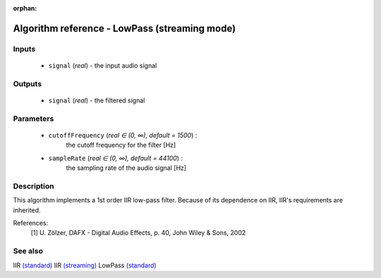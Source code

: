 :orphan:

Algorithm reference - LowPass (streaming mode)
==============================================

Inputs
------

 - ``signal`` (*real*) - the input audio signal

Outputs
-------

 - ``signal`` (*real*) - the filtered signal

Parameters
----------

 - ``cutoffFrequency`` (*real ∈ (0, ∞), default = 1500*) :
     the cutoff frequency for the filter [Hz]
 - ``sampleRate`` (*real ∈ (0, ∞), default = 44100*) :
     the sampling rate of the audio signal [Hz]

Description
-----------

This algorithm implements a 1st order IIR low-pass filter. Because of its dependence on IIR, IIR's requirements are inherited.

References:
  [1] U. Zölzer, DAFX - Digital Audio Effects, p. 40,
  John Wiley & Sons, 2002


See also
--------

IIR `(standard) <std_IIR.html>`__
IIR `(streaming) <streaming_IIR.html>`__
LowPass `(standard) <std_LowPass.html>`__